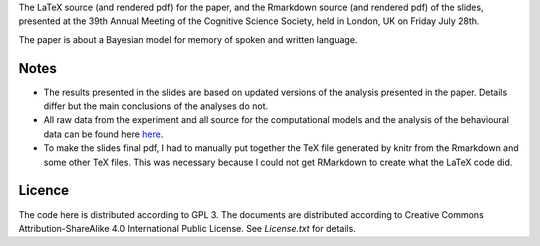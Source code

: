 The LaTeX source (and rendered pdf) for the paper, and the Rmarkdown source
(and rendered pdf) of the slides, presented at the 39th Annual Meeting of the
Cognitive Science Society, held in London, UK on Friday July 28th.

The paper is about a Bayesian model for memory of spoken and written language.

Notes
-----

- The results presented in the slides are based on updated versions of the analysis presented in the paper. Details differ but the main conclusions of the analyses do not.
- All raw data from the experiment and all source for the computational models and the analysis of the behavioural data can be found here `here <https://github.com/lawsofthought/gallium>`_.
- To make the slides final pdf, I had to manually put together the TeX file generated by knitr from the Rmarkdown and some other TeX files. This was necessary because I could not get RMarkdown to create what the LaTeX code did.


Licence 
-------

The code here is distributed according to GPL 3. The documents are distributed
according to Creative Commons Attribution-ShareAlike 4.0 International Public
License. See `License.txt` for details.
